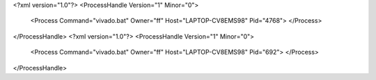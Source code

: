 <?xml version="1.0"?>
<ProcessHandle Version="1" Minor="0">
    <Process Command="vivado.bat" Owner="ff" Host="LAPTOP-CV8EMS98" Pid="4768">
    </Process>
</ProcessHandle>
<?xml version="1.0"?>
<ProcessHandle Version="1" Minor="0">
    <Process Command="vivado.bat" Owner="ff" Host="LAPTOP-CV8EMS98" Pid="692">
    </Process>
</ProcessHandle>
